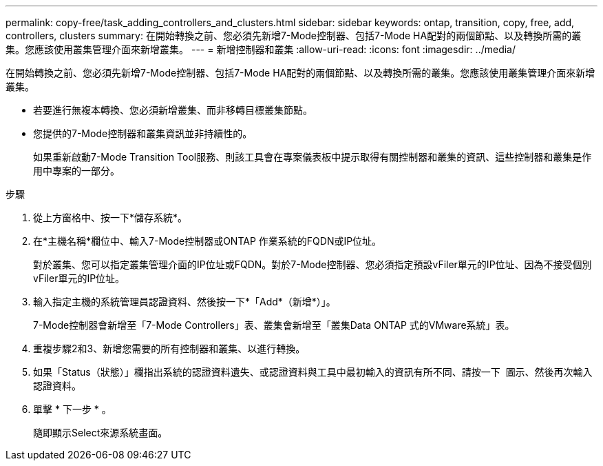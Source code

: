 ---
permalink: copy-free/task_adding_controllers_and_clusters.html 
sidebar: sidebar 
keywords: ontap, transition, copy, free, add, controllers, clusters 
summary: 在開始轉換之前、您必須先新增7-Mode控制器、包括7-Mode HA配對的兩個節點、以及轉換所需的叢集。您應該使用叢集管理介面來新增叢集。 
---
= 新增控制器和叢集
:allow-uri-read: 
:icons: font
:imagesdir: ../media/


[role="lead"]
在開始轉換之前、您必須先新增7-Mode控制器、包括7-Mode HA配對的兩個節點、以及轉換所需的叢集。您應該使用叢集管理介面來新增叢集。

* 若要進行無複本轉換、您必須新增叢集、而非移轉目標叢集節點。
* 您提供的7-Mode控制器和叢集資訊並非持續性的。
+
如果重新啟動7-Mode Transition Tool服務、則該工具會在專案儀表板中提示取得有關控制器和叢集的資訊、這些控制器和叢集是作用中專案的一部分。



.步驟
. 從上方窗格中、按一下*儲存系統*。
. 在*主機名稱*欄位中、輸入7-Mode控制器或ONTAP 作業系統的FQDN或IP位址。
+
對於叢集、您可以指定叢集管理介面的IP位址或FQDN。對於7-Mode控制器、您必須指定預設vFiler單元的IP位址、因為不接受個別vFiler單元的IP位址。

. 輸入指定主機的系統管理員認證資料、然後按一下*「Add*（新增*）」。
+
7-Mode控制器會新增至「7-Mode Controllers」表、叢集會新增至「叢集Data ONTAP 式的VMware系統」表。

. 重複步驟2和3、新增您需要的所有控制器和叢集、以進行轉換。
. 如果「Status（狀態）」欄指出系統的認證資料遺失、或認證資料與工具中最初輸入的資訊有所不同、請按一下 image:../media/delete_me_edit_schedule.gif[""] 圖示、然後再次輸入認證資料。
. 單擊 * 下一步 * 。
+
隨即顯示Select來源系統畫面。


